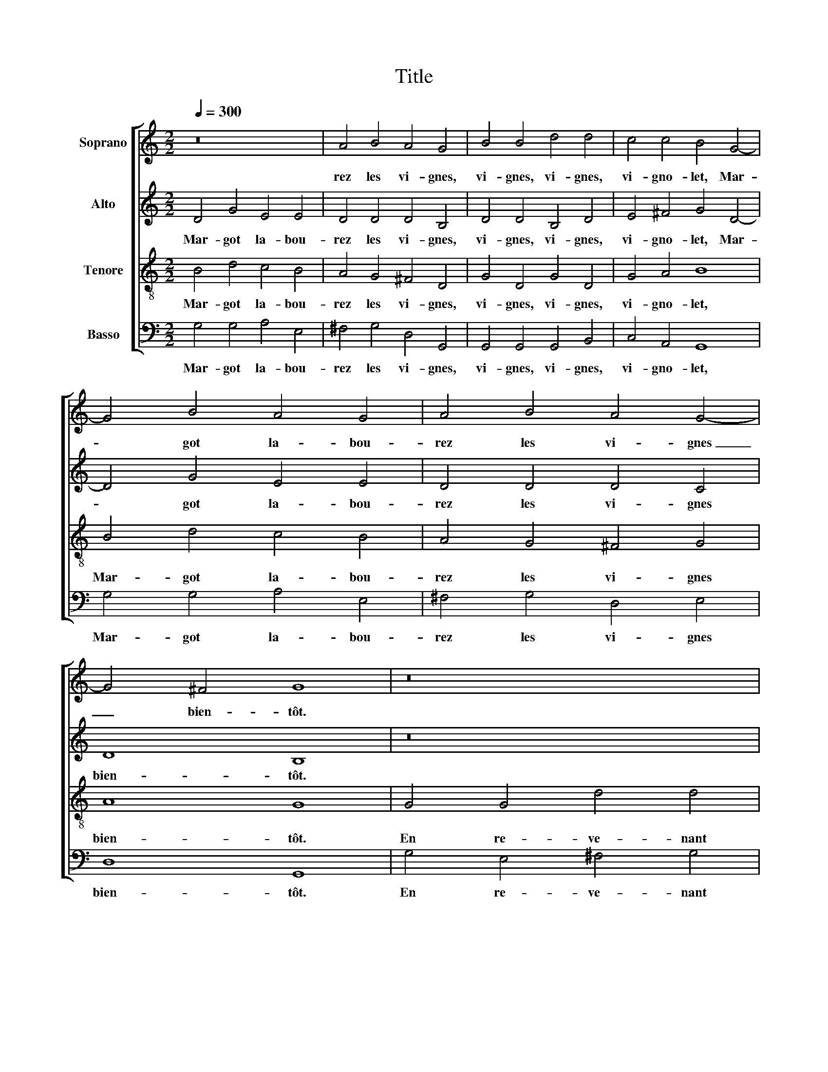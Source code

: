 X:1
T:Title
%%score [ 1 2 3 4 ]
L:1/8
Q:1/4=300
M:2/2
K:C
V:1 treble nm="Soprano"
V:2 treble nm="Alto"
V:3 treble-8 nm="Tenore"
V:4 bass nm="Basso"
V:1
 z16 | A4 B4 A4 G4 | B4 B4 d4 d4 | c4 c4 B4 G4- | G4 B4 A4 G4 | A4 B4 A4 G4- | G4 ^F4 G8 | z16 | %8
w: |rez les vi- gnes,|vi- gnes, vi- gnes,|vi- gno- let, Mar-|­ got la- bou-|rez les vi- gnes|_ bien- tôt.||
 z16 | z16 | G4 G4 d4 d4 | d4 d4 e4 e4 | d8 B8 | B4 d4 c4 B4 | A4 G4 ^F4 D4 | G4 D4 G4 D4 | %16
w: ||En re- ve- nant|de Lor- rai- ne,|Mar- got,|ren- con- trai trois|ca- pi- tai- nes|vi- gnes, vi- gnes,|
 G4 A4 B8 | B4 d4 c4 B4 | A4 G4 ^F4 G4 | A8 G8 | G4 B4 A4 G4 | A4 B4 A4 G4 | B4 B4 d4 d4 | %23
w: vi- gno- let,|Mar- got la- bou-|rez les vi- gnes|bien- tôt.|Mar- got la- bou-|rez les vi- gnes,|vi- gnes, vi- gnes,|
 c4 c4 B4 G4- | G4 B4 A4 G4 | A4 B4 A4 G4- | G4 ^F4 G8 :| %27
w: vi- gno- let, Mar-|* got la- bou-|rez les vi- gnes|_ bien- tôt.|
V:2
 D4 G4 E4 E4 | D4 D4 D4 B,4 | D4 D4 B,4 D4 | E4 ^F4 G4 D4- | D4 G4 E4 E4 | D4 D4 D4 C4 | D8 B,8 | %7
w: Mar- got la- bou-|rez les vi- gnes,|vi- gnes, vi- gnes,|vi- gno- let, Mar-|­ got la- bou-|rez les vi- gnes|bien- tôt.|
 z16 | z16 | z16 | E4 E4 ^F4 G4 | A4 B4 A4 G4- | G4 ^F4 G4 D4 | G4 ^F4 E4 D4- | D4 E4 D4 B,4 | %15
w: |||En re- ve- nant|de Lor- rai- ne,|_ Mar- got, ren-|con- trai trois ca-|* pi- tai- nes|
 B,4 B,4 G,4 G4 | E4 ^F4 G4 D4- | D4 D4 E4 G4 | ^F4 E4 D4 G4- | G4 ^F4 G8 | D4 G4 E4 E4 | %21
w: vi- gnes, vi- gnes,|vi- gno- let, Mar-|* got la- bou-|rez les vi- gnes|_ bien- tôt.|Mar- got la- bou-|
 D4 D4 D4 B,4 | D4 D4 B,4 D4 | E4 ^F4 G4 D4- | D4 G4 E4 E4 | D4 D4 D4 C4 | D8 B,8 :| %27
w: rez les vi- gnes,|vi- gnes, vi- gnes,|vi- gno- let, Mar-|* got la- bou-|rez les vi- gnes|bien- tôt.|
V:3
 B4 d4 c4 B4 | A4 G4 ^F4 D4 | G4 D4 G4 D4 | G4 A4 B8 | B4 d4 c4 B4 | A4 G4 ^F4 G4 | A8 G8 | %7
w: Mar- got la- bou-|rez les vi- gnes,|vi- gnes, vi- gnes,|vi- gno- let,|Mar- got la- bou-|rez les vi- gnes|bien- tôt.|
 G4 G4 d4 d4 | d4 d4 e4 e4 | d8 B8 | B4 G4 A4 B4 | A4 G4 c4 c4 | A8 G8 | z16 | z16 | G4 G4 B4 B4 | %16
w: En re- ve- nant|de Lor- rai- ne,|Mar- got,|en re- ve- nant|de Lor- rai- ne,|Mar- got,|||vi- gnes, vi- gnes,|
 c4 A4 G8 | G4 B4 A4 G4 | d4 e4 A4 e4 | d8 G8 | B4 d4 c4 B4 | A4 G4 ^F4 D4 | G4 D4 G4 D4 | %23
w: vi- gno- let,|Mar- got la- bou-|rez les vi- gnes|bien- tôt.|Mar- got la- bou-|rez les vi- gnes,|vi- gnes, vi- gnes,|
 G4 A4 B8 | B4 d4 c4 B4 | A4 G4 ^F4 G4 | A8 G8 :| %27
w: vi- gno- let,|Mar- got la- bou-|rez les vi- gnes|bien- tôt.|
V:4
 G,4 G,4 A,4 E,4 | ^F,4 G,4 D,4 G,,4 | G,,4 G,,4 G,,4 B,,4 | C,4 A,,4 G,,8 | G,4 G,4 A,4 E,4 | %5
w: Mar- got la- bou-|rez les vi- gnes,|vi- gnes, vi- gnes,|vi- gno- let,|Mar- got la- bou-|
 ^F,4 G,4 D,4 E,4 | D,8 G,,8 | G,4 E,4 ^F,4 G,4 | G,4 B,4 A,4 G,4 | ^F,2 E,2 G,2 F,2 G,8 | %10
w: rez les vi- gnes|bien- tôt.|En re- ve- nant|de Lor- rai- ne,|Mar- * * * got,|
 E,4 E,4 D,4 G,4 | ^F,4 G,4 C,4 C,4 | D,8 G,,8 | z16 | z16 | z16 | z16 | z16 | z16 | z16 | %20
w: en re- ve- nant|de Lor- rai- ne,|Mar- got,||||||||
 G,4 G,4 A,4 E,4 | ^F,4 G,4 D,4 G,,4 | G,,4 G,,4 G,,4 B,,4 | C,4 A,,4 G,,8 | G,4 G,4 A,4 E,4 | %25
w: Mar- got la- bou-|rez les vi- gnes,|vi- gnes, vi- gnes,|vi- gno- let,|Mar- got la- bou-|
 ^F,4 G,4 D,4 E,4 | D,8 G,,8 :| %27
w: rez les vi- gnes|bien- tôt.|

